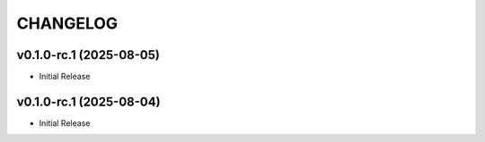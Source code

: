 .. _changelog:

=========
CHANGELOG
=========

..
    version list

.. _changelog-v0.1.0-rc.1:

v0.1.0-rc.1 (2025-08-05)
========================

* Initial Release

.. _changelog-v0.1.0-rc.1:

v0.1.0-rc.1 (2025-08-04)
========================

* Initial Release
